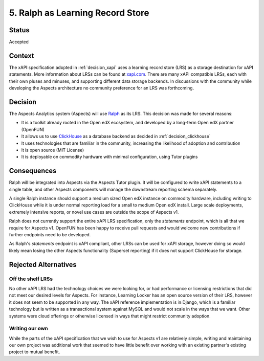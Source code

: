 .. _decision_Ralph:

5. Ralph as Learning Record Store
#################################

Status
******

Accepted

Context
*******

The xAPI specification adopted in :ref:`decision_xapi` uses a learning record store (LRS) as a
storage destination for xAPI statements. More information about LRSs can be found at `xapi.com`_.
There are many xAPI compatible LRSs, each with their own pluses and minuses, and supporting different
data storage backends. In discussions with the community while developing the Aspects architecture
no community preference for an LRS was forthcoming.

.. _xapi.com: https://xapi.com/learning-record-store/

Decision
********

The Aspects Analytics system (Aspects) will use `Ralph`_ as its LRS. This decision was made for
several reasons:

- It is a toolkit already rooted in the Open edX ecosystem, and developed by a long-term Open edX partner (OpenFUN)
- It allows us to use `ClickHouse`_ as a database backend as decided in :ref:`decision_clickhouse`
- It uses technologies that are familiar in the community, increasing the likelihood of adoption and contribution
- It is open source (MIT License)
- It is deployable on commodity hardware with minimal configuration, using Tutor plugins


.. _ClickHouse: https://clickhouse.com/
.. _Ralph: https://openfun.github.io/ralph/


Consequences
************

Ralph will be integrated into Aspects via the Aspects Tutor plugin. It will be configured to write xAPI statements to a
single table, and other Aspects components will manage the downstream reporting schema separately.

A single Ralph instance should support a medium sized Open edX instance on commodity hardware,
including writing to ClickHouse while it is under normal reporting load for a small to medium Open edX install.
Large scale deployments, extremely intensive reports, or novel use cases are outside the scope of Aspects v1.

Ralph does not currently support the entire xAPI LRS specification, only the `statements` endpoint, which is
all that we require for Aspects v1. OpenFUN has been happy to receive pull requests and would welcome new contributions if further endpoints need
to be developed.

As Ralph's `statements` endpoint is xAPI compliant, other LRSs can be used for xAPI storage, however doing so
would likely mean losing the other Aspects functionality (Superset reporting) if it does not support ClickHouse
for storage.


Rejected Alternatives
*********************

Off the shelf LRSs
------------------
No other xAPI LRS had the technology choices we were looking for, or had performance or licensing
restrictions that did not meet our desired levels for Aspects. For instance, Learning Locker has an open
source version of their LRS, however it does not seem to be supported in any way. The xAPI reference
implementation is in Django, which is a familiar technology but is written as a transactional system
against MySQL and would not scale in the ways that we want. Other systems were cloud offerings or
otherwise licensed in ways that might restrict community adoption.

Writing our own
---------------
While the parts of the xAPI specification that we wish to use for Aspects v1 are relatively simple, writing
and maintaining our own project was additional work that seemed to have little benefit over working with
an existing partner's existing project to mutual benefit.
